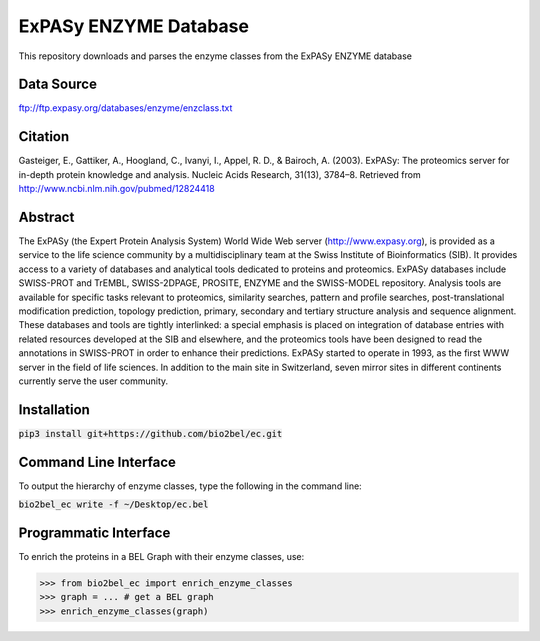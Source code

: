 ExPASy ENZYME Database
======================
This repository downloads and parses the enzyme classes from the ExPASy ENZYME database

Data Source
-----------
ftp://ftp.expasy.org/databases/enzyme/enzclass.txt

Citation
--------
Gasteiger, E., Gattiker, A., Hoogland, C., Ivanyi, I., Appel, R. D., & Bairoch, A. (2003). ExPASy: The proteomics
server for in-depth protein knowledge and analysis. Nucleic Acids Research, 31(13), 3784–8. Retrieved from
http://www.ncbi.nlm.nih.gov/pubmed/12824418

Abstract
--------
The ExPASy (the Expert Protein Analysis System) World Wide Web server (http://www.expasy.org), is provided as a
service to the life science community by a multidisciplinary team at the Swiss Institute of Bioinformatics (SIB).
It provides access to a variety of databases and analytical tools dedicated to proteins and proteomics. ExPASy
databases include SWISS-PROT and TrEMBL, SWISS-2DPAGE, PROSITE, ENZYME and the SWISS-MODEL repository. Analysis tools
are available for specific tasks relevant to proteomics, similarity searches, pattern and profile searches,
post-translational modification prediction, topology prediction, primary, secondary and tertiary structure analysis
and sequence alignment. These databases and tools are tightly interlinked: a special emphasis is placed on integration
of database entries with related resources developed at the SIB and elsewhere, and the proteomics tools have been
designed to read the annotations in SWISS-PROT in order to enhance their predictions. ExPASy started to operate in
1993, as the first WWW server in the field of life sciences. In addition to the main site in Switzerland, seven
mirror sites in different continents currently serve the user community.

Installation
------------
:code:`pip3 install git+https://github.com/bio2bel/ec.git`

Command Line Interface
----------------------
To output the hierarchy of enzyme classes, type the following in the command line:

:code:`bio2bel_ec write -f ~/Desktop/ec.bel`

Programmatic Interface
----------------------
To enrich the proteins in a BEL Graph with their enzyme classes, use:

>>> from bio2bel_ec import enrich_enzyme_classes
>>> graph = ... # get a BEL graph
>>> enrich_enzyme_classes(graph)
